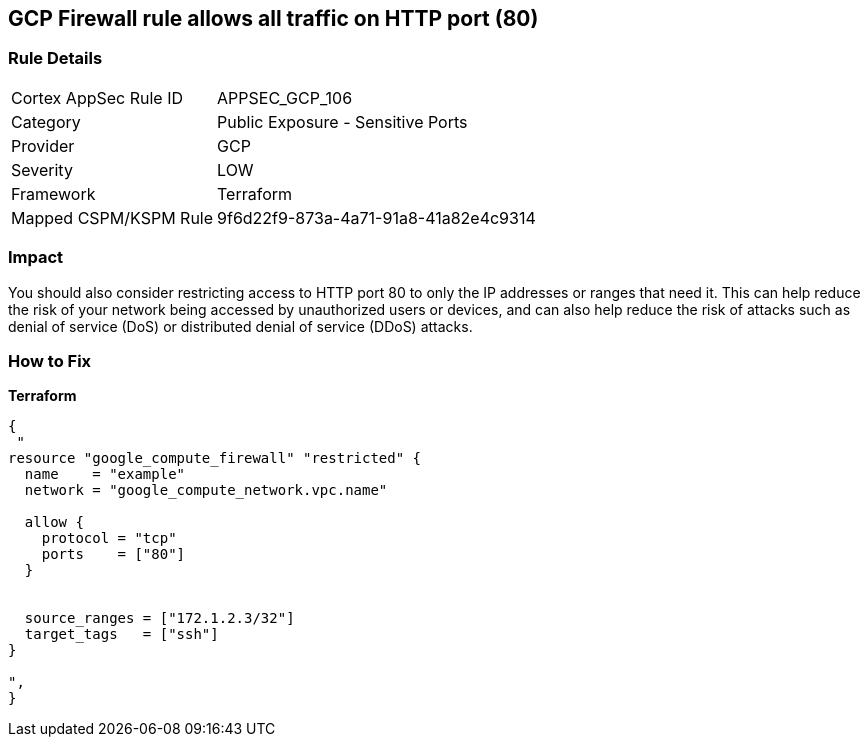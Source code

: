 == GCP Firewall rule allows all traffic on HTTP port (80)


=== Rule Details

[cols="1,2"]
|===
|Cortex AppSec Rule ID |APPSEC_GCP_106
|Category |Public Exposure - Sensitive Ports
|Provider |GCP
|Severity |LOW
|Framework |Terraform
|Mapped CSPM/KSPM Rule |9f6d22f9-873a-4a71-91a8-41a82e4c9314
|===


=== Impact
You should also consider restricting access to HTTP port 80 to only the IP addresses or ranges that need it.
This can help reduce the risk of your network being accessed by unauthorized users or devices, and can also help reduce the risk of attacks such as denial of service (DoS) or distributed denial of service (DDoS) attacks.

=== How to Fix


*Terraform* 




[source,go]
----
{
 "
resource "google_compute_firewall" "restricted" {
  name    = "example"
  network = "google_compute_network.vpc.name"

  allow {
    protocol = "tcp"
    ports    = ["80"]
  }


  source_ranges = ["172.1.2.3/32"]
  target_tags   = ["ssh"]
}

",
}
----

